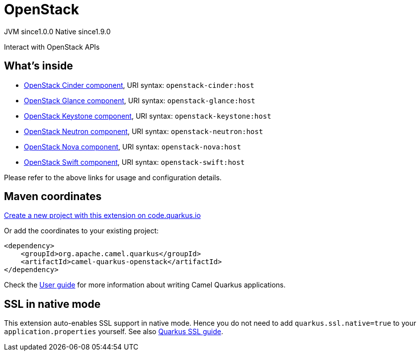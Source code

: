 // Do not edit directly!
// This file was generated by camel-quarkus-maven-plugin:update-extension-doc-page
= OpenStack
:page-aliases: extensions/openstack.adoc
:linkattrs:
:cq-artifact-id: camel-quarkus-openstack
:cq-native-supported: true
:cq-status: Stable
:cq-status-deprecation: Stable
:cq-description: Interact with OpenStack APIs
:cq-deprecated: false
:cq-jvm-since: 1.0.0
:cq-native-since: 1.9.0

[.badges]
[.badge-key]##JVM since##[.badge-supported]##1.0.0## [.badge-key]##Native since##[.badge-supported]##1.9.0##

Interact with OpenStack APIs

== What's inside

* xref:{cq-camel-components}::openstack-cinder-component.adoc[OpenStack Cinder component], URI syntax: `openstack-cinder:host`
* xref:{cq-camel-components}::openstack-glance-component.adoc[OpenStack Glance component], URI syntax: `openstack-glance:host`
* xref:{cq-camel-components}::openstack-keystone-component.adoc[OpenStack Keystone component], URI syntax: `openstack-keystone:host`
* xref:{cq-camel-components}::openstack-neutron-component.adoc[OpenStack Neutron component], URI syntax: `openstack-neutron:host`
* xref:{cq-camel-components}::openstack-nova-component.adoc[OpenStack Nova component], URI syntax: `openstack-nova:host`
* xref:{cq-camel-components}::openstack-swift-component.adoc[OpenStack Swift component], URI syntax: `openstack-swift:host`

Please refer to the above links for usage and configuration details.

== Maven coordinates

https://code.quarkus.io/?extension-search=camel-quarkus-openstack[Create a new project with this extension on code.quarkus.io, window="_blank"]

Or add the coordinates to your existing project:

[source,xml]
----
<dependency>
    <groupId>org.apache.camel.quarkus</groupId>
    <artifactId>camel-quarkus-openstack</artifactId>
</dependency>
----

Check the xref:user-guide/index.adoc[User guide] for more information about writing Camel Quarkus applications.

== SSL in native mode

This extension auto-enables SSL support in native mode. Hence you do not need to add
`quarkus.ssl.native=true` to your `application.properties` yourself. See also
https://quarkus.io/guides/native-and-ssl[Quarkus SSL guide].
